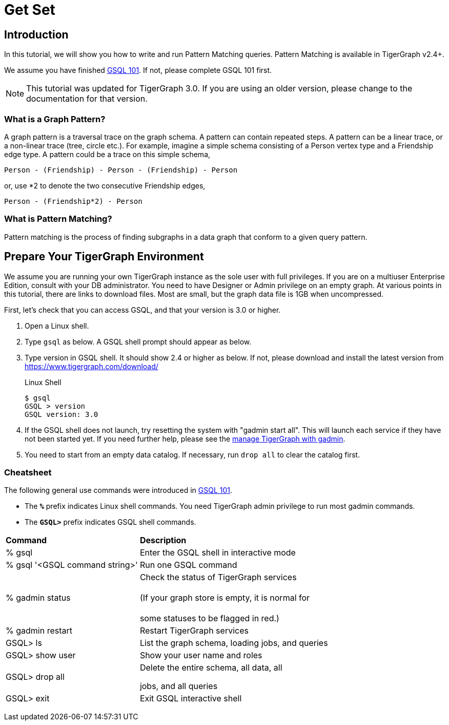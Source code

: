 = Get Set

== Introduction

In this tutorial, we will show you how to write and run Pattern Matching queries. Pattern Matching is available in TigerGraph v2.4+.

We assume you have finished xref:tutorials:gsql-101/README.adoc[GSQL 101]. If not, please complete GSQL 101 first.

[NOTE]
====
This tutorial was updated for TigerGraph 3.0. If you are using an older version, please change to the documentation for that version.
====

=== What is a Graph Pattern?

A graph pattern is a traversal trace on the graph schema. A pattern can contain repeated steps. A pattern can be a linear trace, or a non-linear trace (tree, circle etc.). For example, imagine a simple schema consisting of a Person vertex type and a Friendship edge type. A pattern could be a trace on this simple schema,

[source,text]
----
Person - (Friendship) - Person - (Friendship) - Person
----

or, use *2 to denote the two consecutive Friendship edges,

[source,text]
----
Person - (Friendship*2) - Person
----

=== What is Pattern Matching?

Pattern matching is the process of finding subgraphs in a data graph that conform to a given query pattern.

== Prepare Your TigerGraph Environment

We assume you are running your own TigerGraph instance as the sole user with full privileges. If you are on a multiuser Enterprise Edition, consult with your DB administrator. You need to have Designer or Admin privilege on an empty graph. At various points in this tutorial, there are links to download files. Most are small, but the graph data file is 1GB when uncompressed.

First, let's check that you can access GSQL, and that your version is 3.0 or higher.

. Open a Linux shell.
. Type `gsql` as below. A GSQL shell prompt should appear as below.
. Type version in GSQL shell. It should show 2.4 or higher as below. If not, please download and install the latest version from https://www.tigergraph.com/download/
+
.Linux Shell
+
[source,bash]
----
$ gsql
GSQL > version
GSQL version: 3.0
----
+


. If the GSQL shell does not launch, try resetting the system with "gadmin start all". This will launch each service if they have not been started yet. If you need further help, please see the xref:3.2@tigergraph-server:gadmin:management-with-gadmin.adoc[manage TigerGraph with gadmin].
. You need to start from an empty data catalog. If necessary, run `drop all` to clear the catalog first.

=== Cheatsheet

The following general use commands were introduced in xref:tutorials:gsql-101/README.adoc[GSQL 101].

* The *`%`* prefix indicates Linux shell commands. You need TigerGraph admin privilege to run most gadmin commands.
* The *`GSQL>`* prefix indicates GSQL shell commands.

+++<table>++++++<thead>++++++<tr>++++++<th style="text-align:left">+++Command+++</th>+++
      +++<th style="text-align:left">+++Description+++</th>++++++</tr>++++++</thead>+++
  +++<tbody>++++++<tr>++++++<td style="text-align:left">+++% gsql+++</td>+++
      +++<td style="text-align:left">+++Enter the GSQL shell in interactive mode+++</td>++++++</tr>+++
    +++<tr>++++++<td style="text-align:left">+++% gsql &apos;<GSQL command string>&apos;+++</td>+++
      +++<td style="text-align:left">+++Run one GSQL command+++</td>++++++</tr>+++
    +++<tr>++++++<td style="text-align:left">+++% gadmin status+++</td>+++
      +++<td style="text-align:left">+++Check the status of TigerGraph services
        +++<br>++++++</br>+++(If your graph store is empty, it is normal for
        +++<br>++++++</br>+++some statuses to be flagged in red.)+++</td>++++++</tr>+++
    +++<tr>++++++<td style="text-align:left">+++% gadmin restart+++</td>+++
      +++<td style="text-align:left">+++Restart TigerGraph services+++</td>++++++</tr>+++
    +++<tr>++++++<td style="text-align:left">+++GSQL> ls+++</td>+++
      +++<td style="text-align:left">+++List the graph schema, loading jobs, and queries+++</td>++++++</tr>+++
    +++<tr>++++++<td style="text-align:left">+++GSQL> show user+++</td>+++
      +++<td style="text-align:left">+++Show your user name and roles+++</td>++++++</tr>+++
    +++<tr>++++++<td style="text-align:left">+++GSQL> drop all+++</td>+++
      +++<td style="text-align:left">++++++<p>+++Delete the entire schema, all data, all+++</p>+++
        +++<p>+++jobs, and all queries+++</p>++++++</td>++++++</tr>+++
    +++<tr>++++++<td style="text-align:left">+++GSQL> exit+++</td>+++
      +++<td style="text-align:left">+++Exit GSQL interactive shell+++</td>++++++</tr>++++++</tbody>++++++</table>+++
